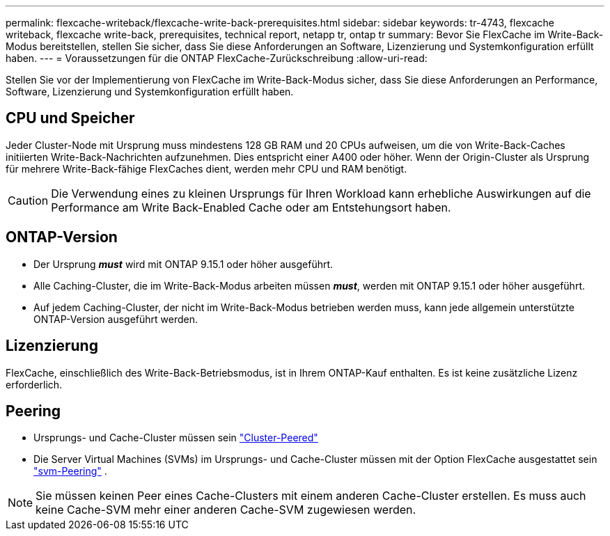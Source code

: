 ---
permalink: flexcache-writeback/flexcache-write-back-prerequisites.html 
sidebar: sidebar 
keywords: tr-4743, flexcache writeback, flexcache write-back, prerequisites, technical report, netapp tr, ontap tr 
summary: Bevor Sie FlexCache im Write-Back-Modus bereitstellen, stellen Sie sicher, dass Sie diese Anforderungen an Software, Lizenzierung und Systemkonfiguration erfüllt haben. 
---
= Voraussetzungen für die ONTAP FlexCache-Zurückschreibung
:allow-uri-read: 


[role="lead"]
Stellen Sie vor der Implementierung von FlexCache im Write-Back-Modus sicher, dass Sie diese Anforderungen an Performance, Software, Lizenzierung und Systemkonfiguration erfüllt haben.



== CPU und Speicher

Jeder Cluster-Node mit Ursprung muss mindestens 128 GB RAM und 20 CPUs aufweisen, um die von Write-Back-Caches initiierten Write-Back-Nachrichten aufzunehmen. Dies entspricht einer A400 oder höher. Wenn der Origin-Cluster als Ursprung für mehrere Write-Back-fähige FlexCaches dient, werden mehr CPU und RAM benötigt.


CAUTION: Die Verwendung eines zu kleinen Ursprungs für Ihren Workload kann erhebliche Auswirkungen auf die Performance am Write Back-Enabled Cache oder am Entstehungsort haben.



== ONTAP-Version

* Der Ursprung *_must_* wird mit ONTAP 9.15.1 oder höher ausgeführt.
* Alle Caching-Cluster, die im Write-Back-Modus arbeiten müssen *_must_*, werden mit ONTAP 9.15.1 oder höher ausgeführt.
* Auf jedem Caching-Cluster, der nicht im Write-Back-Modus betrieben werden muss, kann jede allgemein unterstützte ONTAP-Version ausgeführt werden.




== Lizenzierung

FlexCache, einschließlich des Write-Back-Betriebsmodus, ist in Ihrem ONTAP-Kauf enthalten. Es ist keine zusätzliche Lizenz erforderlich.



== Peering

* Ursprungs- und Cache-Cluster müssen sein link:../flexcache-writeback/flexcache-writeback-enable-task.html["Cluster-Peered"]
* Die Server Virtual Machines (SVMs) im Ursprungs- und Cache-Cluster müssen mit der Option FlexCache ausgestattet sein link:../flexcache-writeback/flexcache-writeback-enable-task.html["svm-Peering"] .



NOTE: Sie müssen keinen Peer eines Cache-Clusters mit einem anderen Cache-Cluster erstellen. Es muss auch keine Cache-SVM mehr einer anderen Cache-SVM zugewiesen werden.
